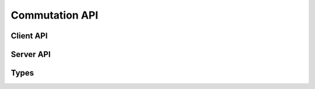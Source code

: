 Commutation API
===============

Client API
----------

.. doxygenfunction:: set_commutation_sinusoidal

Server API
----------------

.. doxygenfunction:: init_commutation_param
.. doxygenfunction:: commutation_sinusoidal

Types
-----

.. doxygenstruct:: commutation_par
